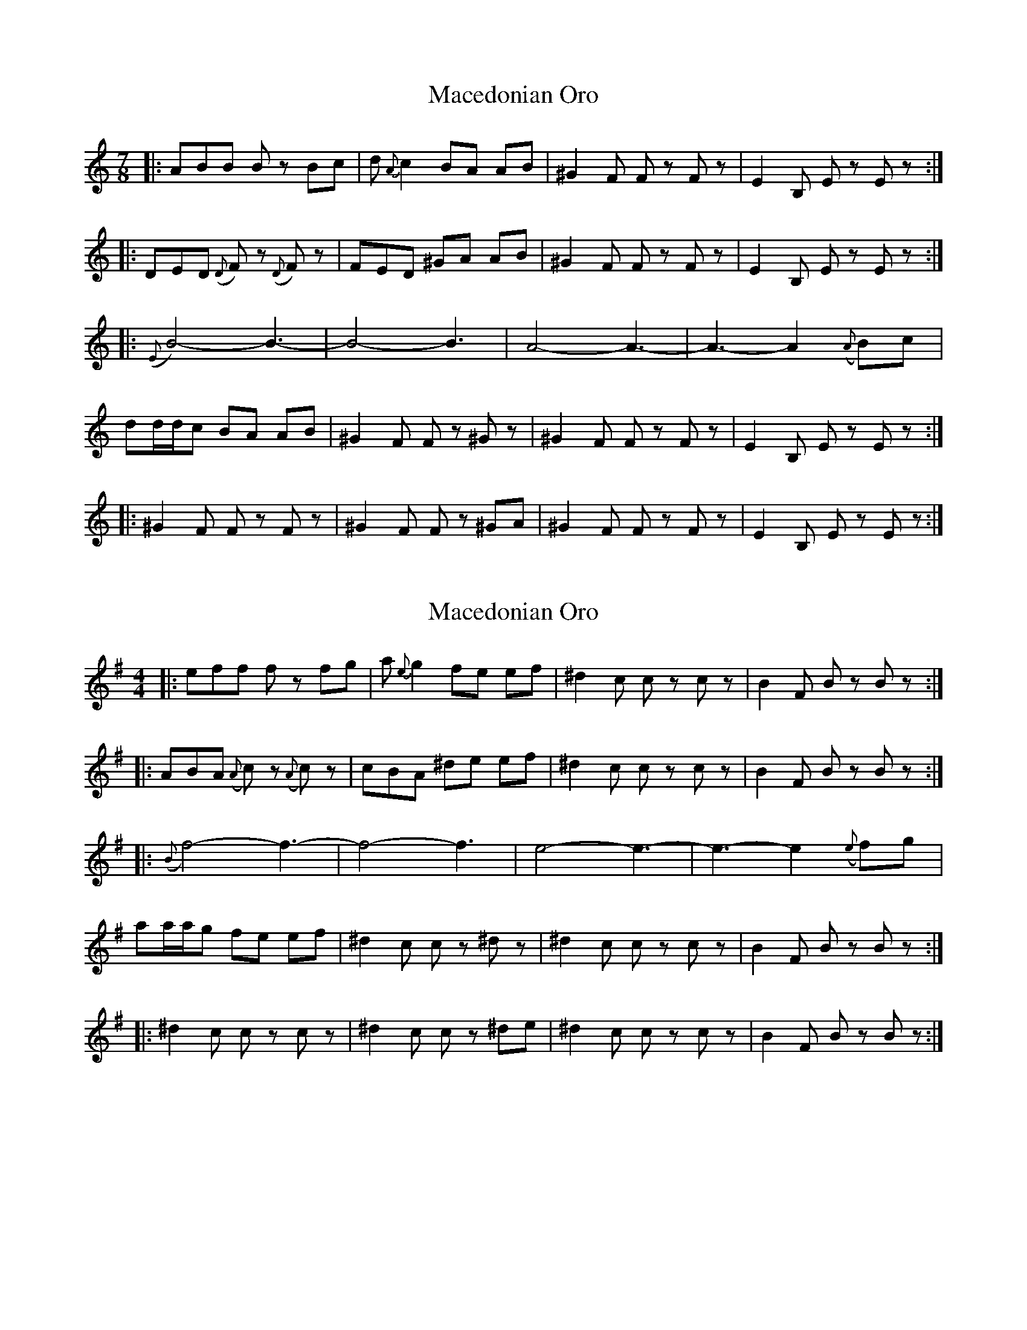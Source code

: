 X: 1
T: Macedonian Oro
Z: humblebum
S: https://thesession.org/tunes/7047#setting7047
R: reel
M: 4/4
L: 1/8
K: Amin
M:7/8
|:ABB Bz Bc|d{A}c2 BA AB|^G2 F Fz Fz|E2 B, Ez Ez:|
|:DED ({D}F)z ({D}F)z|FED ^GA AB|^G2 F Fz Fz|E2 B, Ez Ez:|
|:({E}B4)-B3- |B4-B3 |A4-A3- |A3-A2 ({A}B)c|
dd/d/c BA AB|^G2 F Fz ^Gz|^G2 F Fz Fz|E2 B, Ez Ez:|
|:^G2 F Fz Fz|^G2 F Fz ^GA|^G2 F Fz Fz|E2 B, Ez Ez:|
X: 2
T: Macedonian Oro
Z: swisspiper
S: https://thesession.org/tunes/7047#setting18638
R: reel
M: 4/4
L: 1/8
K: Emin
|:eff fz fg|a{e}g2 fe ef|^d2 c cz cz|B2 F Bz Bz:||:ABA ({A}c)z ({A}c)z|cBA ^de ef|^d2 c cz cz|B2 F Bz Bz:||:({B}f4)-f3- |f4-f3 |e4-e3- |e3-e2 ({e}f)g|aa/a/g fe ef|^d2 c cz ^dz|^d2 c cz cz|B2 F Bz Bz:||:^d2 c cz cz|^d2 c cz ^de|^d2 c cz cz|B2 F Bz Bz:|
